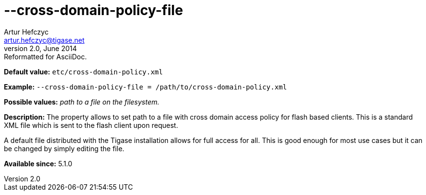 [[crossDomainPolicyFile]]
--cross-domain-policy-file
==========================
Artur Hefczyc <artur.hefczyc@tigase.net>
v2.0, June 2014: Reformatted for AsciiDoc.
:toc:
:numbered:
:website: http://tigase.net/
:Date: 2013-03-20 01:14

*Default value:* +etc/cross-domain-policy.xml+

*Example:* +--cross-domain-policy-file = /path/to/cross-domain-policy.xml+

*Possible values:* 'path to a file on the filesystem.'

*Description:* The property allows to set path to a file with cross domain access policy for flash based clients. This is a standard XML file which is sent to the flash client upon request.

A default file distributed with the Tigase installation allows for full access for all. This is good enough for most use cases but it can be changed by simply editing the file.

*Available since:* 5.1.0

